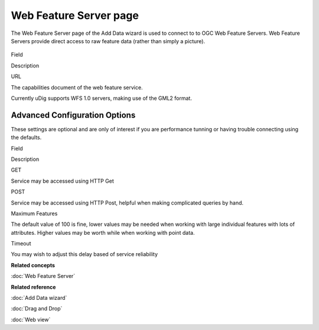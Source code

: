 Web Feature Server page
#######################

The Web Feature Server page of the Add Data wizard is used to connect to to OGC Web Feature Servers.
Web Feature Servers provide direct access to raw feature data (rather than simply a picture).

.. figure:: /images/web_feature_server_page/WebFeatureServerPage.png
   :align: center
   :alt: 

Field

Description

URL

The capabilities document of the web feature service.

Currently uDig supports WFS 1.0 servers, making use of the GML2 format.

Advanced Configuration Options
------------------------------

These settings are optional and are only of interest if you are performance tunning or having
trouble connecting using the defaults.

Field

Description

GET

Service may be accessed using HTTP Get

POST

Service may be accessed using HTTP Post, helpful when making complicated queries by hand.

Maximum Features

The default value of 100 is fine, lower values may be needed when working with large individual
features with lots of attributes. Higher values may be worth while when working with point data.

Timeout

You may wish to adjust this delay based of service reliability

**Related concepts**

:doc:`Web Feature Server`


**Related reference**

:doc:`Add Data wizard`

:doc:`Drag and Drop`

:doc:`Web view`


